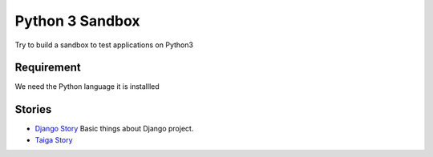 Python 3 Sandbox
================

Try to build a sandbox to test applications on Python3

Requirement
-----------

We need the Python language it is installled

Stories
-------

- `Django Story <django-story.rst>`_ 
  Basic things about Django project.
- `Taiga Story <taiga-story.rst>`_
